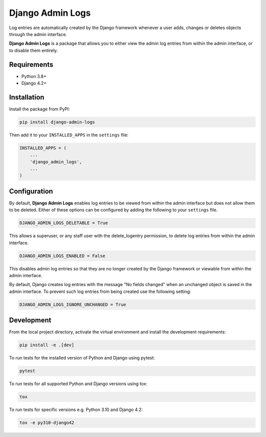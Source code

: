 =================
Django Admin Logs
=================

.. image:: https://img.shields.io/pypi/v/django-admin-logs.svg
   :target: https://pypi.python.org/pypi/django-admin-logs

.. image:: https://img.shields.io/codecov/c/github/radwon/django-admin-logs.svg
   :target: https://codecov.io/gh/radwon/django-admin-logs

Log entries are automatically created by the Django framework whenever a user
adds, changes or deletes objects through the admin interface.

**Django Admin Logs** is a package that allows you to either view the admin
log entries from within the admin interface, or to disable them entirely.


Requirements
============

* Python 3.8+
* Django 4.2+


Installation
============

Install the package from PyPI:

.. code-block:: bash

    pip install django-admin-logs

Then add it to your ``INSTALLED_APPS`` in the ``settings`` file:

.. code-block:: python

    INSTALLED_APPS = (
        ...
        'django_admin_logs',
        ...
    )


Configuration
=============

By default, **Django Admin Logs** enables log entries to be viewed from within
the admin interface but does not allow them to be deleted. Either of these
options can be configured by adding the following to your ``settings`` file.

.. code-block:: python

    DJANGO_ADMIN_LOGS_DELETABLE = True

This allows a superuser, or any staff user with the delete_logentry
permission, to delete log entries from within the admin interface.

.. code-block:: python

    DJANGO_ADMIN_LOGS_ENABLED = False

This disables admin log entries so that they are no longer created by the
Django framework or viewable from within the admin interface.

By default, Django creates log entries with the message "No fields changed"
when an unchanged object is saved in the admin interface. To prevent such log
entries from being created use the following setting:

.. code-block:: python

    DJANGO_ADMIN_LOGS_IGNORE_UNCHANGED = True


Development
===========

From the local project directory, activate the virtual environment and install the development requirements:

.. code-block:: bash

    pip install -e .[dev]

To run tests for the installed version of Python and Django using pytest:

.. code-block:: bash

    pytest

To run tests for all supported Python and Django versions using tox:

.. code-block:: bash

    tox

To run tests for specific versions e.g. Python 3.10 and Django 4.2:

.. code-block:: bash

    tox -e py310-django42

